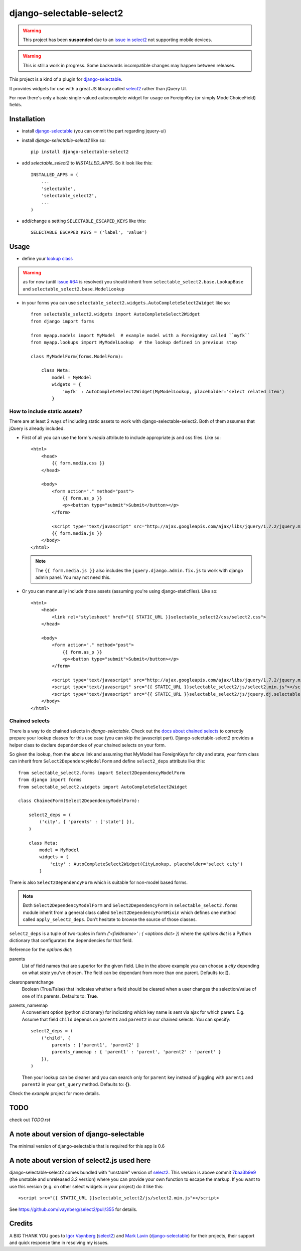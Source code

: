 django-selectable-select2
~~~~~~~~~~~~~~~~~~~~~~~~~~~~~

.. _issue in select2: https://github.com/ivaynberg/select2/issues/466

.. warning::
    This project has been **suspended** due to an `issue in select2`_ not supporting mobile devices.

.. warning::
    This is still a work in progress. Some backwards incompatible changes may happen between releases.

This project is a kind of a plugin for `django-selectable`_.

It provides widgets for use with a great JS library called `select2`_ rather than jQuery UI.

For now there's only a basic single-valued autocomplete widget for usage on ForeignKey (or simply ModelChoiceField) fields.

Installation
=============


* install `django-selectable`_ (you can ommit the part regarding jquery-ui)

* install `django-selectable-select2` like so::

    pip install django-selectable-select2

* add `selectable_select2` to `INSTALLED_APPS`. So it look like this::

    INSTALLED_APPS = (
        ...
        'selectable',
        'selectable_select2',
        ...
    )

* add/change a setting ``SELECTABLE_ESCAPED_KEYS`` like this::

    SELECTABLE_ESCAPED_KEYS = ('label', 'value')


Usage
============

* define your `lookup class`_

.. warning::
    as for now (until `issue #64`_ is resolved) you should inherit from ``selectable_select2.base.LookupBase`` and ``selectable_select2.base.ModelLookup``

* in your forms you can use ``selectable_select2.widgets.AutoCompleteSelect2Widget`` like so::

    from selectable_select2.widgets import AutoCompleteSelect2Widget
    from django import forms

    from myapp.models import MyModel  # example model with a ForeignKey called ``myfk``
    from myapp.lookups import MyModelLookup  # the lookup defined in previous step

    class MyModelForm(forms.ModelForm):

        class Meta:
            model = MyModel
            widgets = {
                'myfk' : AutoCompleteSelect2Widget(MyModelLookup, placeholder='select related item')
            }

How to include static assets?
----------------------------------

There are at least 2 ways of including static assets to work with django-selectable-select2.
Both of them assumes that jQuery is already included.

* First of all you can use the form's `media` attribute to include appropriate js and css files. Like so::

    <html>
        <head>
            {{ form.media.css }}
        </head>

        <body>
            <form action="." method="post">
                {{ form.as_p }}
                <p><button type="submit">Submit</button></p>
            </form>

            <script type="text/javascript" src="http://ajax.googleapis.com/ajax/libs/jquery/1.7.2/jquery.min.js"></script>
            {{ form.media.js }}
        </body>
    </html>

  .. note::
      The ``{{ form.media.js }}`` also includes the ``jquery.django.admin.fix.js`` to work with django admin panel.
      You may not need this.

* Or you can mannually include those assets (assuming you're using django-staticfiles). Like so::

    <html>
        <head>
            <link rel="stylesheet" href="{{ STATIC_URL }}selectable_select2/css/select2.css">
        </head>

        <body>
            <form action="." method="post">
                {{ form.as_p }}
                <p><button type="submit">Submit</button></p>
            </form>

            <script type="text/javascript" src="http://ajax.googleapis.com/ajax/libs/jquery/1.7.2/jquery.min.js"></script>
            <script type="text/javascript" src="{{ STATIC_URL }}selectable_select2/js/select2.min.js"></script>
            <script type="text/javascript" src="{{ STATIC_URL }}selectable_select2/js/jquery.dj.selectable.select2.js"></script>
        </body>
    </html>

Chained selects
----------------

There is a way to do chained selects in `django-selectable`.
Check out the `docs about chained selects`_ to correctly prepare your lookup classes
for this use case (you can skip the javascript part).
Django-selectable-select2 provides a helper class to declare dependencies of your chained selects
on your form.

So given the lookup, from the above link and assuming that MyModel has ForeignKeys
for city and state, your form class can inherit from ``Select2DependencyModelForm``
and define ``select2_deps`` attribute like this::

    from selectable_select2.forms import Select2DependencyModelForm
    from django import forms
    from selectable_select2.widgets import AutoCompleteSelect2Widget

    class ChainedForm(Select2DependencyModelForm):

        select2_deps = (
            ('city', { 'parents' : ['state'] }),
        )

        class Meta:
            model = MyModel
            widgets = {
                'city' : AutoCompleteSelect2Widget(CityLookup, placeholder='select city')
            }

There is also ``Select2DependencyForm`` which is suitable for non-model based forms.

.. note::
    Both ``Select2DependencyModelForm`` and ``Select2DependencyForm``
    in ``selectable_select2.forms`` module inherit from a general class called
    ``Select2DependencyFormMixin`` which defines one method called ``apply_select2_deps``.
    Don't hesitate to browse the source of those classes.


``select2_deps`` is a tuple of two-tuples in form `('<fieldname>' : { <options dict> })`
where the `options dict` is a Python dictionary that configurates the dependencies for that field.

Reference for the `options dict`:

parents
    List of field names that are superior for the given field.
    Like in the above example you can choose a `city` depending on what `state` you've chosen.
    The field can be dependant from more than one parent. Defaults to: **[]**.

clearonparentchange
    Boolean (True/False) that indicates whether a field should be cleared when a user
    changes the selection/value of one of it's parents. Defaults to: **True**.

parents_namemap
    A convenient option (python dictionary) for indicating which key name is sent via ajax for which parent.
    E.g. Assume that field ``child`` depends on ``parent1`` and ``parent2`` in our
    chained selects. You can specify::

        select2_deps = (
            ('child', {
                parents : ['parent1', 'parent2' ]
                parents_namemap : { 'parent1' : 'parent', 'parent2' : 'parent' }
            }),
        )

    Then your lookup can be cleaner and you can search only for ``parent`` key
    instead of juggling with ``parent1`` and ``parent2`` in your ``get_query``
    method. Defaults to: **{}**.

Check the `example` project for more details.


TODO
======

check out `TODO.rst`

A note about version of django-selectable
===========================================

The minimal version of django-selectable that is required for this app is
0.6

A note about version of select2.js used here
==============================================

django-selectable-select2 comes bundled with "unstable" version of `select2`_.
This version is above commit `7baa3b9e9`_ (the unstable and unreleased 3.2 version)
where you can provide your own function to escape the markup.
If you want to use this version (e.g. on other select widgets in your project) do it like this::

    <script src="{{ STATIC_URL }}selectable_select2/js/select2.min.js"></script>

See https://github.com/ivaynberg/select2/pull/355 for details.

Credits
==========

A BIG THANK YOU goes to `Igor Vaynberg`_ (`select2`_) and `Mark Lavin`_ (`django-selectable`_)
for their projects, their support and quick response time in resolving my issues.

.. _Igor Vaynberg: https://github.com/ivaynberg
.. _Mark Lavin: https://bitbucket.org/mlavin

.. _docs about chained selects: http://django-selectable.readthedocs.org/en/latest/advanced.html#chained-selection
.. _7baa3b9e9: https://github.com/ivaynberg/select2/commit/7baa3b9e93690b7dacad8fbb22f71b8a3940e04d
.. _django-selectable: https://bitbucket.org/mlavin/django-selectable
.. _select2: http://ivaynberg.github.com/select2/index.html
.. _lookup class: http://django-selectable.readthedocs.org/en/latest/lookups.html
.. _issue #64: https://bitbucket.org/mlavin/django-selectable/issue/64/decouple-building-results-from

